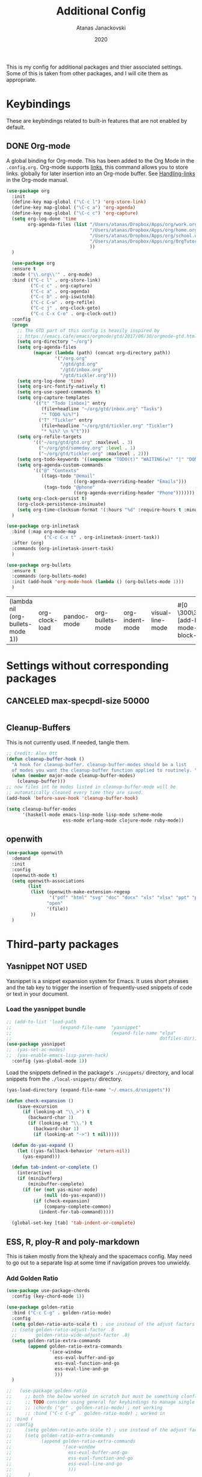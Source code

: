 #+Title: Additional Config
#+Author: Atanas Janackovski
#+Date: 2020
This is my config for additional packages and thier associated settings. Some of this is taken from other packages, and I will cite them as appropriate.

* Keybindings
These are keybindings related to built-in features that are not enabled by default.
** DONE Org-mode
CLOSED: [2020-01-18 Sat 23:48]
A global binding for Org-mode. This has been added to the Org Mode in the =.config.org.=
Org-mode supports [[http://orgmode.org/manual/Hyperlinks.html#Hyperlinks][links]], this command allows you to store links.
globally for later insertion into an Org-mode buffer.
See [[http://orgmode.org/manual/Handling-links.html#Handling-links][Handling-links]] in the Org-mode manual.
#+begin_src emacs-lisp :tangle no
  (use-package org
    :init
    (define-key map-global ("\C-c l") 'org-store-link)
    (define-key map-global ("\C-c a") 'org-agenda)
    (define-key map-global ("\C-c c") 'org-capture)
    (setq org-log-done 'time
          org-agenda-files (list "/Users/atanas/Dropbox/Apps/org/work.org"
                                 "/Users/atanas/Dropbox/Apps/org/home.org"
                                 "/Users/atanas/Dropbox/Apps/org/school.org"
                                 "/Users/atanas/Dropbox/Apps/org/OrgTutorial.org"
                                 ))
    )
#+end_src


#+source: org-setup
#+begin_src emacs-lisp :tangle no
    (use-package org
    :ensure t
    :mode ("\\.org\\'" . org-mode)
    :bind (("C-c l" . org-store-link)
           ("C-c c" . org-capture)
           ("C-c a" . org-agenda)
           ("C-c b" . org-iswitchb)
           ("C-c C-w" . org-refile)
           ("C-c j" . org-clock-goto)
           ("C-c C-x C-o" . org-clock-out))
    :config
    (progn
      ;; The GTD part of this config is heavily inspired by
      ;; https://emacs.cafe/emacs/orgmode/gtd/2017/06/30/orgmode-gtd.html
      (setq org-directory "~/org")
      (setq org-agenda-files
            (mapcar (lambda (path) (concat org-directory path))
                    '("/org.org"
                      "/gtd/gtd.org"
                      "/gtd/inbox.org"
                      "/gtd/tickler.org")))
      (setq org-log-done 'time)
      (setq org-src-fontify-natively t)
      (setq org-use-speed-commands t)
      (setq org-capture-templates
            '(("t" "Todo [inbox]" entry
               (file+headline "~/org/gtd/inbox.org" "Tasks")
               "* TODO %i%?")
              ("T" "Tickler" entry
               (file+headline "~/org/gtd/tickler.org" "Tickler")
               "* %i%? \n %^t")))
      (setq org-refile-targets
            '(("~/org/gtd/gtd.org" :maxlevel . 3)
              ("~/org/gtd/someday.org" :level . 1)
              ("~/org/gtd/tickler.org" :maxlevel . 2)))
      (setq org-todo-keywords '((sequence "TODO(t)" "WAITING(w)" "|" "DONE(d)" "CANCELLED(c)")))
      (setq org-agenda-custom-commands
            '(("@" "Contexts"
               ((tags-todo "@email"
                           ((org-agenda-overriding-header "Emails")))
                (tags-todo "@phone"
                           ((org-agenda-overriding-header "Phone")))))))
      (setq org-clock-persist t)
      (org-clock-persistence-insinuate)
      (setq org-time-clocksum-format '(:hours "%d" :require-hours t :minutes ":%02d" :require-minutes t)))
    )

  (use-package org-inlinetask
    :bind (:map org-mode-map
                ("C-c C-x t" . org-inlinetask-insert-task))
    :after (org)
    :commands (org-inlinetask-insert-task)
    )

  (use-package org-bullets
    :ensure t
    :commands (org-bullets-mode)
    :init (add-hook 'org-mode-hook (lambda () (org-bullets-mode 1)))
    )

#+end_src

#+RESULTS: org-setup
| (lambda nil (org-bullets-mode 1)) | org-clock-load | pandoc-mode | org-bullets-mode | org-indent-mode | visual-line-mode | #[0 \300\301\302\303\304$\207 [add-hook change-major-mode-hook org-show-block-all append local] 5] | #[0 \300\301\302\303\304$\207 [add-hook change-major-mode-hook org-babel-show-result-all append local] 5] | org-babel-result-hide-spec | org-babel-hide-all-hashes |

* Settings without corresponding packages
** CANCELED max-specpdl-size 50000
CLOSED: [2020-01-23 Thu 01:58]

#+source: max-spec
#+begin_src emacs-lisp

#+end_src


** Cleanup-Buffers
This is not currently used. If needed, tangle them.

#+source: cleanup-buffer-on-save
#+begin_src emacs-lisp :tangle no
  ;; Credit: Alex Ott
  (defun cleanup-buffer-hook ()
    "A hook for cleanup-buffer. cleanup-buffer-modes should be a list
    of modes you want the cleanup-buffer function applied to routinely. "
    (when (member major-mode cleanup-buffer-modes)
      (cleanup-buffer)))
  ;; now files int he modes listed in cleanup-buffer-mode will be
  ;; automatically cleaned every time they are saved.
  (add-hook 'before-save-hook 'cleanup-buffer-hook)

#+end_src

#+source: cleanup-buffer-when
#+begin_src emacs-lisp :tangle no
  (setq cleanup-buffer-modes
        '(haskell-mode emacs-lisp-mode lisp-mode scheme-mode
                       ess-mode erlang-mode clojure-mode ruby-mode))

#+end_src

** openwith

#+BEGIN_SRC emacs-lisp
  (use-package openwith
    :demand
    :init
    :config
    (openwith-mode t)
    (setq openwith-associations
          (list
           (list (openwith-make-extension-regexp
                  '("pdf" "html" "svg" "doc" "docx" "xls" "xlsx" "ppt" "pptx" "pptm" "pzfx"))
                 "open"
                 '(file))
           ))
    )

#+END_SRC

* Third-party packages
** Yasnippet NOT USED
Yasnippet is a snippet expansion system for Emacs. It uses short phrases and the tab key to trigger the insertion of frequently-used snippets of code or text in your document.

*** Load the yasnippet bundle
#+begin_src emacs-lisp :tangle no
  ;; (add-to-list 'load-path
  ;;                  (expand-file-name  "yasnippet"
  ;;                                     (expand-file-name "elpa"
  ;;                                                       dotfiles-dir)))
  (use-package yasnippet
  ;;  (yas-set-ac-modes)
  ;;  (yas-enable-emacs-lisp-paren-hack)
    :config (yas-global-mode 1))
#+end_src

Load the snippets defined in the package's =./snippets/= directory, and local snippets from the =./local-snippets/= directory.

#+begin_src emacs-lisp :tangle no
  (yas-load-directory (expand-file-name "~/.emacs.d/snippets"))
#+end_src

#+begin_src emacs-lisp :tangle no
(defun check-expansion ()
    (save-excursion
      (if (looking-at "\\_>") t
        (backward-char 1)
        (if (looking-at "\\.") t
          (backward-char 1)
          (if (looking-at "->") t nil)))))

  (defun do-yas-expand ()
    (let ((yas-fallback-behavior 'return-nil))
      (yas-expand)))

  (defun tab-indent-or-complete ()
    (interactive)
    (if (minibufferp)
        (minibuffer-complete)
      (if (or (not yas-minor-mode)
              (null (do-yas-expand)))
          (if (check-expansion)
              (company-complete-common)
            (indent-for-tab-command)))))

  (global-set-key [tab] 'tab-indent-or-complete)
#+end_src
** ESS, R, ploy-R and poly-markdown
This is taken mostly from the kjhealy and the spacemacs config. May need to go out to a separate lisp at some time if navigation proves too unwieldy.
*** Add Golden Ratio
#+source: golden-ratio
#+begin_src emacs-lisp :tangle yes
  (use-package use-package-chords
    :config (key-chord-mode 1))

  (use-package golden-ratio
    :bind ("C-c C-g" . golden-ratio-mode)
    :config
    (setq golden-ratio-auto-scale t) ; use instead of the adjust factors
    ;; (setq golden-ratio-adjust-factor .8
    ;;       golden-ratio-wide-adjust-factor .8)
    (setq golden-ratio-extra-commands
          (append golden-ratio-extra-commands
                  '(ace-window
                    ess-eval-buffer-and-go
                    ess-eval-function-and-go
                    ess-eval-line-and-go
                    )))
    )

  ;;   (use-package golden-ratio
  ;;     ;; both the below worked in scratch but must be something clonflicting
  ;;     ;; TODO consider using general for keybindings to manage single layer
  ;;     ;; :chords ("gr" . golden-ratio-mode) ; not working
  ;;     ;; :bind ("C-c C-g" . golden-ratio-mode) ; worked in
  ;; :bind (
  ;; :config
  ;;     (setq golden-ratio-auto-scale t) ; use instead of the adjust factors
  ;;     (setq golden-ratio-extra-commands
  ;;           (append golden-ratio-extra-commands
  ;;                   '(ace-window
  ;;                     ess-eval-buffer-and-go
  ;;                     ess-eval-function-and-go
  ;;                     ess-eval-line-and-go
  ;;                     )))
  ;;      )
#+end_src

*** Make shift-enter do a lot in ESS.
 Use shift-enter to split window & launch R (if not running), execute
 highlighted region (if R running & area highlighted), or execute
 current line (and move to next line, skipping comments). Nice. See
 http://www.emacswiki.org/emacs/EmacsSpeaksStatistics,
 FelipeCsaszar. Adapted to split vertically instead of horizontally.
#+src-name: ess-shift-enter
#+begin_src emacs-lisp
  (setq ess-ask-for-ess-directory t
        ess-local-process-name "R"
        ansi-color-for-comint-mode 'filter
        comint-scroll-to-bottom-on-input t
        comint-scroll-to-bottom-on-output t
        comint-move-point-for-output t)

  (defun my-ess-start-R ()
    (interactive)
    (unless (mapcar (lambda (s) (string-match "*R" (buffer-name s))) (buffer-list))
      ;; (unless (string-match "*R" (mapcar (function buffer-name) (buffer-list)))
      (progn
        (delete-other-windows)
        (setq w1 (selected-window))
        (setq w1name (buffer-name))
        (setq w2 (split-window w1 nil t))
        (R)
        (set-window-buffer w2 "*R*")
        (set-window-buffer w1 w1name))))

  (defun my-ess-eval ()
    (interactive)
    (my-ess-start-R)
    (if (and transient-mark-mode mark-active)
        (call-interactively 'ess-eval-region)
      (call-interactively 'ess-eval-line-and-step)))
#+end_src
*** Load ESS
This is hacked together form the ess-r-mode for spacemacs.
From kjhealy:
"[[https://github.com/jimhester/lintr][lintr]] checks your R code for style and syntax errors. It's an R library that integrates with [[http://www.flycheck.org][flycheck]]. You must install lintr from R. Flycheck can also check code in many other languages. You will need to install linters for them separately as well. See the flycheck documentation for details."

#+src-name: ess-mode
#+begin_src emacs-lisp
  ;; =========================================================
  ;; This solution is working
  ;; ========================================================

  ;; enable flycheck
  ;; (add-hook 'after-init-hook #'global-flycheck-mode) ; already enabled in config.org

  ;; setup ess for r-modes
  ;; not convinced need all this, as had simpler config  and same behaviour
  (use-package ess
    :mode (
           ("/R/.*\\.q\\'"       . R-mode)
           ("\\.[rR]\\'"         . R-mode)
           ("\\.[rR]profile\\'"  . R-mode)
           ("NAMESPACE\\'"       . R-mode)
           ("CITATION\\'"        . R-mode)
           ("\\.[Rr]out"         . R-transcript-mode)
           ("\\.Rd\\'"           . Rd-mode)
           )
    :interpreter (
                  ("R" . R-mode)
                  ("R" . R-transcript-mode)
                  ("R" . Rd-mode)
                  )
    :config
    ;; (require 'ess-r-mode)
    (use-package ess-r-mode
      :load-path "elpa/ess/")
    (setq ess-first-continued-statement-offset 2
          ess-continued-statement-offset 0
          ess-expression-offset 2
          ess-nuke-trailing-whitespace-p t
          ess-default-style 'DEFAULT)
    ;; Toggle underscore off no replacement of _ for <-
    (setq ess-smart-S-assign-key nil)
    ;; Stop R repl eval from blocking emacs.
    (setq ess-eval-visibly 'nowait)
    (defun tide-insert-assign ()
      "Insert an assignment <-"
      (interactive)
      (insert " <- "))
    (defun tide-insert-pipe ()
      "Insert a %>% and newline"
      (interactive)
      (insert " %>%"))
    (defun tide-insert-assign ()
      "Insert an assignment <-"
      (interactive)
      (insert "<- "))
    ;; set keybindings
    ;; insert pipe
    (define-key ess-r-mode-map (kbd "C-\"") 'tide-insert-pipe)
    (define-key inferior-ess-r-mode-map (kbd "C-\"") 'tide-insert-pipe)
    ;; insert assign
    (define-key ess-r-mode-map (kbd "C-'") 'tide-insert-assign)
    (define-key inferior-ess-r-mode-map (kbd "C-'") 'tide-insert-assign)
    :hook
    ;; enable lintr
    (ess-mode . (lambda ()
                  (flycheck-mode t)))
    ;; ess-shift-enter to execute code
    (ess-mode . (lambda()
                  (local-set-key [(shift return)] 'my-ess-eval)))
    (inferior-ess-mode . (lambda()
                           (local-set-key [C-up] 'comint-previous-input)
                           (local-set-key [C-down] 'comint-next-input)))
    (Rnw-mode . (lambda()
                  (local-set-key [(shift return)] 'my-ess-eval)))
    (ess-mode . company-mode)
    (inferior-ess-mode . company-mode)
    )


    ;; below disabled but left here, golden-ratio seems to interfere with company
    ;; have set kbd for to enable company mode as "<f12>""
    ;; (ess-mode . company-mode)
    ;; (ess-r-mode . company-mode)

#+end_src
**** ess-R-data-view
#+source: ess-R-data-view
#+begin_src emacs-lisp :tangle no
  ;; will use ess-data-view, as easier to use external
  (use-package ess-R-data-view)
#+end_src
*** Use Knitr to process Sweave documents
#+source: knitr-swv
#+begin_src emacs-lisp :tangle yes
    (setq ess-swv-processor "'knitr"
          ess-swv-pdflatex-commands '("pdflatex" "make" "texi2pdf")) ; added from spacemacs config
#+end_src

*** ess-view
#+BEGIN_SRC emacs-lisp :tangle no
  ;; NOTE not saving back in, see issue on git re: MacOS
  ;; see <https://github.com/GioBo/ess-view/issues/5>
  (use-package ess-view
    :ensure t
    :after ess
    :diminish
    :config
    ;; open in excel
    (setq ess-view--spreadsheet-program "/Applications/Microsoft Excel.app/Contents/MacOS/Microsoft Excel"
    ;; (setq ess-view-inspect-and-save-df t)
    ;; enable ess-view package to be triggered from the source doc
    ;; see: <https://github.com/GioBo/ess-view/issues/9>
    (defun ess-view-extract-R-process ()
      "Return the name of R running in current buffer."
      (let*
          ((proc (ess-get-process))         ; Modified from (proc (get-buffer-process (current-buffer)))
           (string-proc (prin1-to-string proc))
           (selected-proc (s-match "^#<process \\(R:?[0-9]*\\)>$" string-proc)))
        (nth 1 (-flatten selected-proc))
        )
      )
    )

#+END_SRC

#+BEGIN_SRC emacs-lisp :tangle yes
  (use-package ess-view
    :ensure t
    :after ess
    :diminish
    :config
    (setq ess-view--spreadsheet-program "open")
    (setq ess-view-inspect-and-save-df t)
    ;; enable ess-view package to be triggered from the source doc
    ;; see: <https://github.com/GioBo/ess-view/issues/9>
    (defun ess-view-extract-R-process ()
      "Return the name of R running in current buffer."
      (let*
          ((proc (ess-get-process))         ; Modified from (proc (get-buffer-process (current-buffer)))
           (string-proc (prin1-to-string proc))
           (selected-proc (s-match "^#<process \\(R:?[0-9]*\\)>$" string-proc)))
        (nth 1 (-flatten selected-proc))
        )
      )
    )
#+END_SRC

*** Use Polymode
Polymode is a package that supports multiple modes inside a single buffer. It is aimed particularly at literate programming approaches and supports, e.g., R and markdown in a single =.Rmd= file. So it is very useful with knitr in R.
#+source: polymode
#+begin_src emacs-lisp :tangle yes
  ;; from spacemacs config
   (use-package polymode
    :mode (("\\.Rmd"   . Rmd-mode))
    :config
    (progn
      (defun Rmd-mode ()
        "ESS Markdown mode for Rmd files"
        (interactive)
        (use-package poly-R) ; was (require 'poly-R)
        (use-package poly-markdown)
        (R-mode)
        (poly-markdown+r-mode))
      ))
#+end_src
*** Add a Keyboard Shortcut for Rmd chunks

#+src-name: rmd-chunk-insert
#+BEGIN_SRC emacs-lisp
  ;; Insert new chunk for Rmarkdown
  (defun aj/r-insert-chunk (header)
    "Insert an r-chunk in markdown mode."
    (interactive "sLabel: ")
    (insert (concat "```{r " header "}\n\n```"))
    (forward-line -1))

  (global-set-key (kbd "\C-c i") 'aj/r-insert-chunk)
#+END_SRC

** Markdown, Pandoc and all things writing
These are where settings for pandoc and markdown related features.
**** Markdown and Marked2.app
Markdown mode support, including preview in =.Marked2.app.=.

#+srcname: markdown-mode
#+begin_src emacs-lisp
  (use-package markdown-mode
    :config
    (autoload 'markdown-mode "markdown-mode"
    "Major mode for editing Markdown files" t)
    (setq auto-mode-alist (cons '("\\.Markdown" . markdown-mode) auto-mode-alist))
    (setq auto-mode-alist (cons '("\\.MarkDown" . markdown-mode) auto-mode-alist))
    (setq auto-mode-alist (cons '("\\.markdown" . markdown-mode) auto-mode-alist))
    (setq auto-mode-alist (cons '("\\.md" . markdown-mode) auto-mode-alist))
    (setq auto-mode-alist (cons '("README\\.md" . gfm-mode) auto-mode-alist))
    :hook ((markdown-mode . visual-line-mode)
           (markdown-mode . display-line-numbers-mode)
           (markdown-mode . rainbow-delimiters-mode)
           (markdown-mode . hs-minor-mode)
           )
    ;; (add-hook 'markdown-mode-hook 'visual-line-mode)
    ;; (add-hook 'markdown-mode-hook 'latex-unicode-simplified)
    )

  ;; (global-visual-line-mode t)
  ;; This function will open Marked.app and monitor the current markdown document
  ;; for anything changes.  In other words, it will live reload and convert the
  ;; markdown documment
  (defun aj/markdown-preview-file ()
    "run Marked on the current file and revert the buffer"
   (interactive)
   (shell-command
   (format "open -a /Applications/Marked\\ 2.app %s" (shell-quote-argument (buffer-file-name)))))

  (global-set-key "\C-cm" 'aj/markdown-preview-file)

  (use-package yaml-mode
    :config
    (add-to-list 'auto-mode-alist '("\\.ya?ml$" . yaml-mode))
    (add-to-list 'auto-mode-alist '("\\.rb$" . ruby-mode))
    (add-to-list 'auto-mode-alist '("Rakefile$" . ruby-mode)))
#+end_src

**** TODO Pandoc
Basic configuration as plan to use makefiles.
Will leave in case change mind.
#+source: pandoc
#+begin_src emacs-lisp :tangle yes
  (use-package pandoc-mode
    :demand
    :hook ((markdown-mode . pandoc-mode)
           (TeX-mode . pandoc-mode)
           (org-mode . pandoc-mode)
           (pandoc-mode . pandoc-load-default-settings))
    :bind
    ("C-c j" . pandoc-jump-to-reference)
    :config
    (setq pandoc-citation-jump-function 'pandoc-open-in-ebib))
#+end_src

***** Ebib
This needs to come before the "openwith" function below
#+source: manage-bib-files
#+begin_src emacs-lisp :tangle yes
  (use-package ebib
    :config
    (setq ebib-preload-bib-files '("/Users/atanas/.pandoc/MyLib.bib")
          ebib-lay-out 'full
          ebib-file-associations '(
                                   ;; open via openwith
                                   ("pdf" . "open")
                                   ("ps" . "gv")))
    )
#+end_src

***** PDF Tools

#+source: pdf-tools
#+begin_src emacs-lisp :tangle no
  ;; configured `openwith` instead, so do  not need this package.
  (use-package pdf-tools
    :config
    (add-hook 'doc-view-mode-hook 'pdf-tools-install))
#+end_src

***** Pandoc Word Count
The below works, however there is some bash error message.
#+source: pan_wc
#+begin_src emacs-lisp :tangle yes
  (defun aj/pwc ()
    (interactive) (shell-command (concat "pandoc --lua-filter wordcount.lua " buffer-file-name)))
  ;; this might be problematic, as really I only want this for markdown docs
  (global-set-key "\C-cw" 'aj/pwc)
#+end_src

***** DONE Writeroom-mode
CLOSED: [2020-01-20 Mon 09:26]
Need to configi
#+source: writeroom
#+begin_src emacs-lisp :tangle yes
  (use-package writeroom-mode
    :config
    (setq writeroom-fullscreen-effect 'maximized
          writeroom-extra-line-spacing 0.8)
    :bind (("C-c C-w C-r" . writeroom-mode)
           :map writeroom-mode-map
           ("C-M-<" . writeroom-decrease-width)
           ("C-M->" . writeroom-increase-width)
           ("C-M-=" . writeroom-adjust-width)
           )
    )
  ;; this is just put here for now, maybe a better place to put it
  (global-hl-line-mode 1)
#+end_src

**** TODO LATEX
***** AucTex
Ths is a series of packages, including the latexmk
https://www.gnu.org/software/auctex/
***** latexmk
latex specific makefile
See https://github.com/Sparsa/.emacs.d and https://www.reddit.com/r/emacs/comments/akmwko/the_best_latex_editor/
**** Spelling
#+source: spelling
#+begin_src emacs-lisp :tangle yes
  ;; can't remember where I found this one
  (defun my-flyspell-mode-hook ()
    ;; Do things when flyspell enters or leaves flyspell mode
    ;; Added manually
    ;;
    ;; Magic Mouse Fixes
    (if flyspell-mode (progn
                        (define-key flyspell-mouse-map [down-mouse-3] #'flyspell-correct-word)
                        (define-key flyspell-mouse-map [mouse-3] #'undefined))
      nil)
    ;; End my-flyspell-mode-hook
    )
  ;; solution from:
  ;; https://emacs.stackexchange.com/questions/9640/could-not-load-package-flyspell-with-use-package
  (use-package flyspell
    :init
    (progn
      (flyspell-mode 1))
    :config
    (progn
      (setq ispell-program-name "aspell")
      (setq ispell-list-command "--list") ;; run flyspell with aspell, not ispell
      )
    :hook ((flyspell-mode . my-flyspell-mode-hook)
           (text-mode . flyspell-mode)
           (prog-mode . flyspell-prog-mode))
           )
      ;;      (flyspell-mode . flyspell-popup-auto-correct-mode))

  (use-package flyspell-popup
    :bind
    (:map flyspell-mode-map ("s-." . flyspell-popup-correct)))
#+end_src

***** grammar
#+BEGIN_SRC emacs-lisp
  ;; https://laclefyoshi.hatenablog.com/entry/20150912/langtool_popup
  ;; (defun aj/langtool-autoshow-detail-popup (overlays)
  ;;   (when (require 'pos-tip nil t)
  ;;     ;; Do not interrupt current popup
  ;;     (unless (or popup-instances
  ;;                 ;; suppress popup after type `C-g` .
  ;;                 (memq last-command '(keyboard-quit)))
  ;;       (let ((msg (langtool-details-error-message overlays)))
  ;;         (popup-tip msg)))))

  (use-package langtool
    :config
    (setq langtool-language-tool-jar "/usr/local/Cellar/languagetool/4.8/libexec/languagetool.jar"
          langtool-default-language "en-GB")
    )
    ;; (setq langtool-autoshow-message-function
    ;;       'aj/langtool-autoshow-detail-popup)

#+END_SRC

***** Writegood
Description from [[http://matt.might.net/articles/shell-scripts-for-passive-voice-weasel-words-duplicates/][here]]: FSF
Weasel words--phrases or words that sound good without conveying information--obscure precision...

*Beholder words:*
-  Bad:    We used various methods to isolate four samples.
-  Better: We isolated four samples.

*Lazy Words:*
- Bad:    False positives were surprisingly low.
- Better: To our surprise, false positives were low.
- Good:   To our surprise, false positives were low (3%).

#+source: writegood-mode
#+begin_src emacs-lisp :tangle yes
  (use-package writegood-mode)
#+end_src

** Multiple Cursors and Drag-Stuff
Use multiple cursors for search, replace, and text-cleaning tasks. For a demonstration, see http://emacsrocks.com/e13.html. Tangle if need to use this.

#+source: multiple-cursors
#+begin_src emacs-lisp :tangle yes
  (use-package multiple-cursors
    :init
    ;; set to on at start up
    (multiple-cursors-mode)
    ;; When you have an active region that spans multiple lines, the following will add a cursor to each line:
    (global-set-key (kbd "C-S-c C-S-c") 'mc/edit-lines)
    (global-set-key (kbd "C-S-c C-e") 'mc/edit-ends-of-lines)
    (global-set-key (kbd "C-S-c C-a") 'mc/edit-beginnings-of-lines)
    ;; When you want to add multiple cursors not based on continuous lines, but based on keywords in the buffer, use:
    (global-set-key (kbd "C->") 'mc/mark-next-like-this)
    (global-set-key (kbd "C-<") 'mc/mark-previous-like-this)
    (global-set-key (kbd "C-c C-<") 'mc/mark-all-like-this) ; doesn't seem to work
    ;; Rectangular region mode
    (global-set-key (kbd "H-SPC") 'set-rectangular-region-anchor)
    ;; Mark more like this
    (global-set-key (kbd "H-a") 'mc/mark-all-like-this)
    (global-set-key (kbd "H-p") 'mc/mark-previous-like-this)
    (global-set-key (kbd "H-n") 'mc/mark-next-like-this)
    (global-set-key (kbd "H-S-n") 'mc/mark-more-like-this-extended)
    (global-set-key (kbd "H-S-a") 'mc/mark-all-in-region)
    :config
    (setq mc/always-run-for-all t)
    )

#+end_src

#+source: drag-stuff
#+begin_src emacs-lisp :tangle yes
  (use-package drag-stuff
    :init (drag-stuff-global-mode)
    :bind (:map drag-stuff-mode-map
              ("<M-up>" . drag-stuff-up)
              ("<M-down>" . drag-stuff-down)
              ("<M-S-s-left>" . drag-stuff-left)
              ("<M-S-s-right>" . drag-stuff-right)))

#+end_src

#+source: search-replace-regexp-entire-buffer
#+begin_src emacs-lisp :tangle no
    (defun aj/replace-regexp-entire-buffer (pattern replacement)
    "Perform regular-expression replacement throughout buffer."
    (interactive
     (let ((args (query-replace-read-args "Replace" t)))
       (setcdr (cdr args) nil)    ; remove third value returned from query---args
       args))
    (save-excursion
      (goto-char (point-min))
      (while (re-search-forward pattern nil t)
        (replace-match replacement)))
    )
  ;; Replace the default key mapping
  ;; (define-key esc-map "%" 'aj/query-replace)

#+end_src

*** aj/query-replace-regex
#+BEGIN_SRC emacs-lisp :tangle yes

  (defun aj/query-replace-regexp (regexp to-string &optional delimited start end)
    "Replace some things after point matching REGEXP with TO-STRING.  As each
  match is found, the user must type a character saying what to do with
  it. This is a modified version of the standard `query-replace-regexp'
  function in `replace.el', This modified version defaults to operating on the
  entire buffer instead of working only from POINT to the end of the
  buffer. For more information, see the documentation of `query-replace-regexp'"
    (interactive
     (let ((common
        (query-replace-read-args
         (concat "Query replace"
             (if current-prefix-arg " word" "")
             " regexp"
             (if (and transient-mark-mode mark-active) " in region" ""))
         t)))
       (list (nth 0 common) (nth 1 common) (nth 2 common)
         (if (and transient-mark-mode mark-active)
             (region-beginning)
           (buffer-end -1))
         (if (and transient-mark-mode mark-active)
             (region-end)
           (buffer-end 1)))))
    (perform-replace regexp to-string t t delimited nil nil start end))
  ;; Replace the default key mapping
  (define-key esc-map [?\C-%] 'aj/query-replace-regexp)

#+END_SRC

*** aj/query-replace
#+source: search-replace-buffer2
#+begin_src emacs-lisp :tangle yes
    ;; from https://emacs.stackexchange.com/questions/249/how-to-search-and-replace-in-the-entire-buffer
    (defun aj/query-replace (from-string to-string &optional delimited start end)
      "Replace some occurrences of FROM-STRING with TO-STRING.  As each match is
    found, the user must type a character saying what to do with it. This is a
    modified version of the standard `query-replace' function in `replace.el',
    This modified version defaults to operating on the entire buffer instead of
    working only from POINT to the end of the buffer. For more information, see
    the documentation of `query-replace'"
      (interactive
       (let ((common
              (query-replace-read-args
               (concat "Query replace"
                       (if current-prefix-arg " word" "")
                       (if (and transient-mark-mode mark-active) " in region" ""))
               nil)))
         (list (nth 0 common) (nth 1 common) (nth 2 common)
               (if (and transient-mark-mode mark-active)
                   (region-beginning)
                 (buffer-end -1))
               (if (and transient-mark-mode mark-active)
                   (region-end)
                 (buffer-end 1)))))
      (perform-replace from-string to-string t nil delimited nil nil start end)
      )
    ;; Replace the default key mapping
  (define-key esc-map "%" 'aj/query-replace)
    ;; (define-key glob-map "%" 'aj/query-replace)

#+end_src

#+RESULTS: search-replace-buffer2
: aj/query-replace

First mark the word, then add more cursors. To get out of multiple-cursors-mode, press <return> or C-g. The latter will first disable multiple regions before disabling multiple cursors. If you want to insert a newline in multiple-cursors-mode, use C-j

*** Delimiters and other stuff
#+source: rainbow-delmitiers
#+begin_src emacs-lisp :tangle yes
  (use-package rainbow-delimiters
    :init
    (progn
      (add-hook 'prog-mode-hook 'rainbow-delimiters-mode)))

#+end_src

#+source: aggressive-indent
#+begin_src emacs-lisp :tangle yes
  ;; disable defualt indents
  (electric-indent-mode -1)
  ;; use aggressive indent instead
  (use-package aggressive-indent
    :ensure t
    :init
    (progn
    (global-aggressive-indent-mode 1)))

#+end_src

#+source: paren-face
#+begin_src emacs-lisp :tangle yes
  ;; this package reduces how paren-faces look
  (use-package paren-face
    :init
    (global-paren-face-mode)
    :config
    (add-hook 'prog-mode-hook (lambda () (setq paren-face-regexp "#?[](){}[]"))))

#+end_src

** Highlight TO-DOs
Highlight various =.ANCHORS.= in comments.

#+source: hl-todo
#+begin_src emacs-lisp :tangle yes
  ;; NOTE that the highlighting works even outside comments where TODO would usually be kept
  ;; The below words were configured to make migration my work from vscode to emacs easier
  ;; as they were already words used for project management
  ;; https://htmlcolorcodes.com/
  (use-package hl-todo
    :config
    ;; Adding a new keyword: ANCHOR and REVIEW.
    (add-to-list 'hl-todo-keyword-faces '("ANCHOR" . "#DAF7A6"))
    (add-to-list 'hl-todo-keyword-faces '("REVIEW" . "#5eff33"))
    (add-to-list 'hl-todo-keyword-faces '("NOTE" . "#ff8e33"))
    (add-to-list 'hl-todo-keyword-faces '("TODO" . "#ff3349"))
    (add-to-list 'hl-todo-keyword-faces '("SYNOPSIS" . "#4fd4ff"))
    :init
    (add-hook 'text-mode-hook (lambda () (hl-todo-mode t))))

#+end_src

** highlight-indent-guides
for better code navigation
#+BEGIN_SRC emacs-lisp :tangle yes
  (use-package highlight-indent-guides
    :hook (prog-mode . highlight-indent-guides-mode))

#+END_SRC


** TODO Project Management and Navigation
*** projectile
#+source: projectile
#+begin_src emacs-lisp :tangle yes
  (use-package ag)
  (use-package projectile
    :requires ag
    :init (projectile-global-mode)
    :config
    (define-key projectile-mode-map (kbd "C-c p") 'projectile-command-map))
#+end_src
*** ace-jump
#+source: ace-jump-mode
#+begin_src emacs-lisp :tangle yes
  (use-package ace-jump-mode
    ;; this kbd originally in the bottom window thing
    :bind ("<f7>" . ace-jump-mode))
#+end_src
*** window-numbering
#+source: window-numbering
#+begin_src emacs-lisp :tangle no
  (setq-default mode-line-format (list
                                " "
                                '(:eval (window-parameter (selected-window) 'ace-window-path))
                                '(:eval (if (vc-backend buffer-file-name)
                                            (list
                                             (propertize octicon-octoface 'face 'octicons-modeline)
                                             (propertize " "              'face 'mode-line))))
                                mode-line-mule-info
                                'mode-line-modified
                                "-  "
                                'mode-line-buffer-identification
                                "  (%l, %c)  "
                                'mode-line-modes
                                " -- "
                                `(vc-mode vc-mode)
                                ))
#+end_src
*** ace-window
#+source: ace-window
#+begin_src emacs-lisp :tangle yes
  (use-package ace-window
    :defer t
    :init
    (progn
      (global-set-key (kbd "<f8>") 'ace-window)
      (global-set-key (kbd "M-]") 'ace-window)
      (setq aw-keys '(?a ?s ?d ?f ?g ?h ?j ?k ?l))
      ;;more info at https://github.com/abo-abo/ace-window
      )
    )
#+end_src
*** frog-jump-buffer
#+source: frog-jump-buffer
#+begin_src emacs-lisp :tangle yes
  (use-package frog-jump-buffer
    :load-path "src/frog-jump-buffer/"
    :bind ("<f9>" . frog-jump-buffer))
#+end_src
*** restart-emacs
#+source: restart-emacs
#+begin_src emacs-lisp :tangle yes
  ;; get restart-emacs for easy restarting when updating config
  (use-package restart-emacs
    :config
    (setq restart-emacs-restore-frames nil))
#+end_src
*** crux
#+source: crux-open-with-system-def-app
#+begin_src emacs-lisp :tangle yes
  (use-package crux
    :bind (("C-c o" . crux-open-with)
           ("C-a" . crux-move-beginning-of-line)))
#+end_src

*** imenu-list
#+BEGIN_SRC emacs-lisp :tangle yes
  (use-package imenu-list
    :bind ("s-\\" . imenu-list-smart-toggle)
    :config
    (setq imenu-list-focus-after-activation t)
    (setq imenu-list-auto-resize t)
    (imenu-list-minor-mode 1)
    )

#+END_SRC
*** elisp-slime-nav
#+BEGIN_SRC emacs-lisp
  ;; only works in .lisp files
  ;; Slime-style navigation of Emacs Lisp source with M-. & M-,
  (use-package elisp-slime-nav
    :config
    (dolist (hook '(emacs-lisp-mode-hook ielm-mode-hook))
      (add-hook hook 'turn-on-elisp-slime-nav-mode))
    :hook
    (org-mode . elisp-slime-nav-mode)
    )
#+END_SRC

*** DONE ediff-setup
CLOSED: [2020-01-29 Wed 21:39]
#+BEGIN_SRC emacs-lisp :tangle yes
  ;; from <https://oremacs.com/2015/01/17/setting-up-ediff/>
  (use-package ediff
    :config
    (setq ediff-window-setup-function 'ediff-setup-windows-plain
          ediff-split-window-function 'split-window-horizontally
          ediff-diff-options "-w")
    )

  ;; (winner-mode)
  ;; (add-hook 'ediff-after-quit-hook-internal 'winner-undo)
#+END_SRC

** TODO MAKEFILE
See make-mode config here: https://www.emacswiki.org/emacs/MakefileMode
and the makefile section here: https://github.com/emacs-tw/awesome-emacs#makefile
** Keep packages up to date
#+source: updater
#+begin_src emacs-lisp :tangle yes
  (use-package auto-package-update
  :config
  (setq auto-package-update-prompt-before-update t)
  (setq auto-package-update-delete-old-versions t)
  (setq auto-package-update-hide-results t)
  (auto-package-update-maybe))
#+end_src

** IN-PROGRESS Testing packages
*** DONE counsel, swiper, ivy
CLOSED: [2020-01-23 Thu 22:24]
https://github.com/abo-abo/swiper
swiper replaces isearch: this looks really cool, and more flexible.
ivy replaces ido, may have to update for use with ivy below.
avy-jump: will replace ace-jump, by the same maintainer as the above packages.
Note, that this may interfere with the ido-config in the config.org.

**** DONE ALL
CLOSED: [2020-01-23 Thu 08:04]

I want to change to the above packages, however this is been problematic.
#+BEGIN_SRC emacs-lisp :tangle yes
  ;; from https://www.reddit.com/r/emacs/comments/910pga/tip_how_to_use_ivy_and_its_utilities_in_your/
  (use-package ido
    :defer t) ; this seems to be necessary so teh below config doesn't fail

  (global-unset-key (kbd "C-s"))
  (global-unset-key (kbd "C-r"))


  (use-package counsel
    :after ivy
    :config
    (setq counsel-describe-function-function #'helpful-callable)
    (setq counsel-describe-variable-function #'helpful-variable)
    (counsel-mode))

  (use-package ivy
    :defer 0.1
    :diminish
    :bind (("C-c C-r" . ivy-resume)
           ("C-x B" . ivy-switch-buffer-other-window))
    :custom
    (ivy-count-format "(%d/%d) ")
    (ivy-use-virtual-buffers t)
    :config
    (ivy-mode)
    )

  (use-package ivy-rich
    :after ivy
    :custom
    (ivy-virtual-abbreviate 'full
                            ivy-rich-switch-buffer-align-virtual-buffer t
                            ivy-rich-path-style 'abbrev)
    :config
    (ivy-set-display-transformer 'ivy-switch-buffer
                                 'ivy-rich-switch-buffer-transformer))

  (use-package swiper
    :after ivy
    :bind (("C-s" . swiper)
           ("C-r" . swiper)))

  (use-package all-the-icons-ivy
    :ensure t
    :config
    (all-the-icons-ivy-setup))

  (use-package ivy-prescient
    :after counsel
    :config
    (ivy-prescient-mode)
    )

#+END_SRC

*** DONE [#A] fix-word
CLOSED: [2020-01-22 Wed 11:00]
https://github.com/mrkkrp/fix-word
#+BEGIN_SRC emacs-lisp
  ;; replaces built-in upcase, etc.
  (use-package fix-word
      :ensure t
      :bind (
             ("M-u" . fix-word-upcase)
             ("M-l" . fix-word-downcase)
             ("M-c" . fix-word-capitalize)
             ))

#+END_SRC

*** linum relative
https://github.com/coldnew/linum-relative
*** ace-link
https://github.com/abo-abo/ace-link
*** DONE [#B] Helpful
CLOSED: [2020-01-22 Wed 11:00]
https://github.com/Wilfred/helpful
#+BEGIN_SRC emacs-lisp
  ;; replaces built-in help
  (use-package helpful
    :bind (
           ;; Note that the built-in `describe-function' includes both functions
           ;; and macros. `helpful-function' is functions only, so we provide
           ;; `helpful-callable' as a drop-in replacement.
           ("C-h f" . helpful-callable)

           ("C-h v" . helpful-variable)
           ("C-h k" . helpful-key)
           ;; Lookup the current symbol at point. C-c C-d is a common keybinding
           ;; for this in lisp modes.
           ("C-c C-d" . helpful-at-point)

           ;; Look up *F*unctions (excludes macros).
           ;;
           ;; By default, C-h F is bound to `Info-goto-emacs-command-node'. Helpful
           ;; already links to the manual, if a function is referenced there.
           ("C-h F" . helpful-function)

           ;; Look up *C*ommands.
           ;;
           ;; By default, C-h C is bound to describe `describe-coding-system'. I
           ;; don't find this very useful, but it's frequently useful to only
           ;; look at interactive functions.
           ("C-h C" . helpful-command)
           )
    :ensure t)
#+END_SRC

*** DONE centaur-tab
CLOSED: [2020-01-22 Wed 13:56]
https://github.com/ema2159/centaur-tabs
#+BEGIN_SRC emacs-lisp
  (use-package centaur-tabs
    :demand
    :config
    (centaur-tabs-mode t)
    (setq centaur-tabs-set-icons t
          centaur-tabs-set-bar 'left
          uniquify-separator "/"
          centaur-tabs-gray-out-icons 'buffer
          centaur-tabs-set-modified-marker t
          centaur-tabs-modified-marker "*"
          centaur-tabs-cycle-scope 'tabs)
    (defun centaur-tabs-buffer-groups ()
      "`centaur-tabs-buffer-groups' control buffers' group rules.

   Group centaur-tabs with mode if buffer is derived from `eshell-mode' `emacs-lisp-mode' `dired-mode' `org-mode' `magit-mode'.
   All buffer name start with * will group to \"Emacs\".
   Other buffer group by `centaur-tabs-get-group-name' with project name."
      (list
       (cond
        ;; ((not (eq (file-remote-p (buffer-file-name)) nil))
        ;; "Remote")
        ((or (string-equal "*" (substring (buffer-name) 0 1))
             (memq major-mode '(magit-process-mode
                                magit-status-mode
                                magit-diff-mode
                                magit-log-mode
                                magit-file-mode
                                magit-blob-mode
                                magit-blame-mode
                                )))
         "Emacs")
        ((derived-mode-p 'prog-mode)
         "Editing")
        ((derived-mode-p 'dired-mode)
         "Dired")
        ((memq major-mode '(helpful-mode
                            help-mode))
         "Help")
        ((memq major-mode '(org-mode
                            org-agenda-clockreport-mode
                            org-src-mode
                            org-agenda-mode
                            org-beamer-mode
                            org-indent-mode
                            org-bullets-mode
                            org-cdlatex-mode
                            org-agenda-log-mode
                            diary-mode))
         "OrgMode")
        (t
         (centaur-tabs-get-group-name (current-buffer))))))
    :hook
    (dashboard-mode . centaur-tabs-local-mode)
    (term-mode . centaur-tabs-local-mode)
    (calendar-mode . centaur-tabs-local-mode)
    (org-agenda-mode . centaur-tabs-local-mode)
    (helpful-mode . centaur-tabs-local-mode)
    :bind
    ("C-<prior>" . centaur-tabs-backward)
    ("C-<next>" . centaur-tabs-forward)
    ("C-c t s" . centaur-tabs-counsel-switch-group)
    ("C-c t p" . centaur-tabs-group-by-projectile-project)
    ("C-c t g" . centaur-tabs-group-buffer-groups))

#+END_SRC

*** DONE rainbow mode
CLOSED: [2020-01-22 Wed 11:25]
https://github.com/emacsmirror/rainbow-mode

#+BEGIN_SRC emacs-lisp
  ;; colorise colour references
  (use-package rainbow-mode
    :config (rainbow-mode t))

#+END_SRC

*** DONE [#A] company-quick help (and pos-tip)
CLOSED: [2020-01-22 Wed 11:00]
https://github.com/company-mode/company-quickhelp
#+BEGIN_SRC emacs-lisp :tangle no
  (use-package pos-tip)
  ;; pop-up helpmenu when company used
  ;; this may become annoying, so be aware
  (use-package company-quickhelp
    :requires pos-tip
    :config
    (company-quickhelp-mode))
#+END_SRC
*** company box
alternative to above
#+BEGIN_SRC emacs-lisp :tangle yes
  ;; Better sorting and filtering
  (use-package company-prescient
    :init (company-prescient-mode 1))

  ;; Icons and quickhelp
  (use-package company-box
    :diminish
    :hook (company-mode . company-box-mode)
    :init (setq company-box-backends-colors nil
                company-box-show-single-candidate t
                company-box-max-candidates 50
                company-box-doc-delay 0.5)
    :config
    (with-no-warnings
      ;; Highlight `company-common'
      (defun my-company-box--make-line (candidate)
        (-let* (((candidate annotation len-c len-a backend) candidate)
                (color (company-box--get-color backend))
                ((c-color a-color i-color s-color) (company-box--resolve-colors color))
                (icon-string (and company-box--with-icons-p (company-box--add-icon candidate)))
                (candidate-string (concat (propertize (or company-common "") 'face 'company-tooltip-common)
                                          (substring (propertize candidate 'face 'company-box-candidate)
                                                     (length company-common) nil)))
                (align-string (when annotation
                                (concat " " (and company-tooltip-align-annotations
                                                 (propertize " " 'display `(space :align-to (- right-fringe ,(or len-a 0) 1)))))))
                (space company-box--space)
                (icon-p company-box-enable-icon)
                (annotation-string (and annotation (propertize annotation 'face 'company-box-annotation)))
                (line (concat (unless (or (and (= space 2) icon-p) (= space 0))
                                (propertize " " 'display `(space :width ,(if (or (= space 1) (not icon-p)) 1 0.75))))
                              (company-box--apply-color icon-string i-color)
                              (company-box--apply-color candidate-string c-color)
                              align-string
                              (company-box--apply-color annotation-string a-color)))
                (len (length line)))
          (add-text-properties 0 len (list 'company-box--len (+ len-c len-a)
                                           'company-box--color s-color)
                               line)
          line))
      (advice-add #'company-box--make-line :override #'my-company-box--make-line)

      ;; Prettify icons
      (defun my-company-box-icons--elisp (candidate)
        (when (derived-mode-p 'emacs-lisp-mode)
          (let ((sym (intern candidate)))
            (cond ((fboundp sym) 'Function)
                  ((featurep sym) 'Module)
                  ((facep sym) 'Color)
                  ((boundp sym) 'Variable)
                  ((symbolp sym) 'Text)
                  (t . nil)))))
      (advice-add #'company-box-icons--elisp :override #'my-company-box-icons--elisp))

    (when (and (display-graphic-p)
               (require 'all-the-icons nil t))
      (declare-function all-the-icons-faicon 'all-the-icons)
      (declare-function all-the-icons-material 'all-the-icons)
      (declare-function all-the-icons-octicon 'all-the-icons)
      (setq company-box-icons-all-the-icons
            `((Unknown . ,(all-the-icons-material "find_in_page" :height 0.85 :v-adjust -0.2))
              (Text . ,(all-the-icons-faicon "text-width" :height 0.8 :v-adjust -0.05))
              (Method . ,(all-the-icons-faicon "cube" :height 0.8 :v-adjust -0.05 :face 'all-the-icons-purple))
              (Function . ,(all-the-icons-faicon "cube" :height 0.8 :v-adjust -0.05 :face 'all-the-icons-purple))
              (Constructor . ,(all-the-icons-faicon "cube" :height 0.8 :v-adjust -0.05 :face 'all-the-icons-purple))
              (Field . ,(all-the-icons-octicon "tag" :height 0.8 :v-adjust 0 :face 'all-the-icons-lblue))
              (Variable . ,(all-the-icons-octicon "tag" :height 0.8 :v-adjust 0 :face 'all-the-icons-lblue))
              (Class . ,(all-the-icons-material "settings_input_component" :height 0.85 :v-adjust -0.2 :face 'all-the-icons-orange))
              (Interface . ,(all-the-icons-material "share" :height 0.85 :v-adjust -0.2 :face 'all-the-icons-lblue))
              (Module . ,(all-the-icons-material "view_module" :height 0.85 :v-adjust -0.2 :face 'all-the-icons-lblue))
              (Property . ,(all-the-icons-faicon "wrench" :height 0.8 :v-adjust -0.05))
              (Unit . ,(all-the-icons-material "settings_system_daydream" :height 0.85 :v-adjust -0.2))
              (Value . ,(all-the-icons-material "format_align_right" :height 0.85 :v-adjust -0.2 :face 'all-the-icons-lblue))
              (Enum . ,(all-the-icons-material "storage" :height 0.85 :v-adjust -0.2 :face 'all-the-icons-orange))
              (Keyword . ,(all-the-icons-material "filter_center_focus" :height 0.85 :v-adjust -0.2))
              (Snippet . ,(all-the-icons-material "format_align_center" :height 0.85 :v-adjust -0.2))
              (Color . ,(all-the-icons-material "palette" :height 0.85 :v-adjust -0.2))
              (File . ,(all-the-icons-faicon "file-o" :height 0.85 :v-adjust -0.05))
              (Reference . ,(all-the-icons-material "collections_bookmark" :height 0.85 :v-adjust -0.2))
              (Folder . ,(all-the-icons-faicon "folder-open" :height 0.85 :v-adjust -0.05))
              (EnumMember . ,(all-the-icons-material "format_align_right" :height 0.85 :v-adjust -0.2 :face 'all-the-icons-lblue))
              (Constant . ,(all-the-icons-faicon "square-o" :height 0.85 :v-adjust -0.1))
              (Struct . ,(all-the-icons-material "settings_input_component" :height 0.85 :v-adjust -0.2 :face 'all-the-icons-orange))
              (Event . ,(all-the-icons-octicon "zap" :height 0.8 :v-adjust 0 :face 'all-the-icons-orange))
              (Operator . ,(all-the-icons-material "control_point" :height 0.85 :v-adjust -0.2))
              (TypeParameter . ,(all-the-icons-faicon "arrows" :height 0.8 :v-adjust -0.05))
              (Template . ,(all-the-icons-material "format_align_left" :height 0.85 :v-adjust -0.2)))
            company-box-icons-alist 'company-box-icons-all-the-icons)))
#+END_SRC

*** dap-mode
https://github.com/emacs-lsp/dap-mode
mostly for python
*** DONE [#A] dumb-jump
CLOSED: [2020-01-22 Wed 11:00]
https://github.com/jacktasia/dumb-jump
jump to definition, support for R
#+BEGIN_SRC emacs-lisp
  ;; useful for navigationg R code
  (use-package dumb-jump
    :bind (("M-g o" . dumb-jump-go-other-window)
           ("M-g j" . dumb-jump-go)
           ("M-g b" . dumb-jump-back)
           ("M-g i" . dumb-jump-go-prompt)
           ("M-g x" . dumb-jump-go-prefer-external)
           ("M-g z" . dumb-jump-go-prefer-external-other-window))
    :ensure t)

#+END_SRC

*** markdown-mode+
https://github.com/milkypostman/markdown-mode-plus
#+BEGIN_SRC

#+END_SRC

*** no-literring
https://github.com/emacscollective/no-littering
cleanup config
* Custom scripts
Below are my custom scripts. Please note, any associated keybdings are contained under each relevant section.
** Applescript support
#+srcname: applescript
#+begin_src emacs-lisp
  ;; get applecript support for codeblocks within org
  (use-package ob-applescript)

  ;; general applescript-mode
  ;; this is disabled, as it not seem to work as expected
  ;; (use-package applescript-mode
  ;; :load-path "src/applescript-mode")
#+end_src

** Zotero Cite as You Write
This used to access Zotero's citation picker via Better Bibtex.
#+source: zotero-cayw
#+begin_src emacs-lisp :tangle yes
  ;; with courtesy from https://emacs.stackexchange.com/questions/54939/how-do-i-get-request-el-to-post-the-contents-into-the-buffer/54950?noredirect=1#comment85788_54950
  (defun aj/zotero-cayw ()
    "Insert Zotero Cite at point."
    (interactive)
    (insert
     (shell-command-to-string
      "curl -s http://localhost:23119/better-bibtex/cayw?format=pandoc"))
    (do-applescript "tell application \"Emacs\" to activate")
    )

  (global-set-key (kbd "s-y") 'aj/zotero-cayw)
#+end_src

** iTerm2 integration

#+source: iterm2
#+begin_src emacs-lisp :tangle yes
  ;; from https://sam217pa.github.io/2016/09/01/emacs-iterm-integration/
  ;; return the directory of the file currently opened. If it is a *scratch* buffer or something like that, it simply returns the home directory
  (defun aj/get-file-dir-or-home ()
    "If inside a file buffer, return the directory, else return home"
    (interactive)
    (let ((filename (buffer-file-name)))
      (if (not (and filename (file-exists-p filename)))
          "~/"
        (file-name-directory filename))))

  ;; cd to the directory of the file I am editing in emacs. If I am in a *scratch* buffer or something like that, it cd to the $HOME directory. It then focus the iTerm2 app.
  (defun aj/iterm-goto-filedir-or-home ()
    "Go to present working dir and focus iterm"
    (interactive)
    (do-applescript
     (concat
      " tell application \"iTerm2\"\n"
      "   tell the current session of current window\n"
      (format "     write text \"cd %s\" \n" (aj/get-file-dir-or-home))
      "   end tell\n"
      " end tell\n"
      " do shell script \"open -a iTerm\"\n"
      ))
    )

  ;; focus the iTerm2 app, without modifying the working directory
  (defun aj/iterm-focus ()
    (interactive)
    (do-applescript
     " do shell script \"open -a iTerm\"\n"
     ))

  (use-package general)

  (general-define-key
   :prefix "C-x"
    "t" '(aj/iterm-focus :which-key "focus iterm")
    "/" '(aj/iterm-goto-filedir-or-home :which-key "focus iterm - goto dir")
    )

#+end_src

** DONE hs-toggle-fold
CLOSED: [2020-01-22 Wed 11:22]
built in package for code-folding

#+BEGIN_SRC emacs-lisp
  ;; from https://www.reddit.com/r/emacs/comments/746cd0/which_code_folding_package_do_you_use/
  (defun aj/toggle-fold ()
    (interactive)
    (save-excursion
      (end-of-line)
      (hs-toggle-hiding)))

  (global-set-key (kbd "M-[") 'aj/toggle-fold)
  ;; below does the same things but cannot get the symbols

  (use-package hideshowvis
    :load-path "src/hideshowvis/"
    :diminish hs-minor-mode
    :bind ("M-[" . hs-toggle-hiding)
    :config
    (progn
      (hideshowvis-enable)
      ;; graphical +/- fold buttons
      (hideshowvis-symbols))
    )



#+END_SRC

** DONE Kill line backwards
CLOSED: [2020-01-30 Thu 08:55]

#+BEGIN_SRC emacs-lisp
  ;; from https://www.emacswiki.org/emacs/BackwardKillLine
  (defun aj/backward-kill-line (arg)
    "Kill ARG lines backward."
    (interactive "p")
    (kill-line (- 1 arg)))

  (global-set-key "\C-cu" 'aj/backward-kill-line) ;; `C-c u'
#+END_SRC

** IN-PROGRESS Open File Path Under Cursor
This works, but can error sometimes no open when filename contains spaces.
#+source: open-path
#+begin_src emacs-lisp :tangle yes
  ;; (defun xah-open-file-at-cursor ()
  (defun aj/xah-open-file-at-cursor ()
    "Open the file path under cursor.
  If there is text selection, uses the text selection for path.
  If the path starts with “http://”, open the URL in browser.
  Input path can be {relative, full path, URL}.
  Path may have a trailing “:‹n›” that indicates line number. If so, jump to that line number.
  If path does not have a file extension, automatically try with “.el” for elisp files.
  This command is similar to `find-file-at-point' but without prompting for confirmation.

  URL `http://ergoemacs.org/emacs/emacs_open_file_path_fast.html'
  Version 2019-01-16"
    (interactive)
    (let* (($inputStr (if (use-region-p)
                          (buffer-substring-no-properties (region-beginning) (region-end))
                        (let ($p0 $p1 $p2
                                  ;; chars that are likely to be delimiters of file path or url, e.g. whitespace, comma. The colon is a problem. cuz it's in url, but not in file name. Don't want to use just space as delimiter because path or url are often in brackets or quotes as in markdown or html
                                  ($pathStops "^  \t\n\"`'‘’“”|[]{}「」<>〔〕〈〉《》【】〖〗«»‹›❮❯❬❭〘〙·。\\\s\~"))
                          (setq $p0 (point))
                          (skip-chars-backward $pathStops)
                          (setq $p1 (point))
                          (goto-char $p0)
                          (skip-chars-forward $pathStops)
                          (setq $p2 (point))
                          (goto-char $p0)
                          (buffer-substring-no-properties $p1 $p2))))
           ($path
            (replace-regexp-in-string
             "^file:///" "/"
             (replace-regexp-in-string
              ":\\'" "" $inputStr))))
      (if (string-match-p "\\`https?://" $path)
          (if (fboundp 'xahsite-url-to-filepath)
              (let (($x (xahsite-url-to-filepath $path)))
                (if (string-match "^http" $x )
                    (browse-url $x)
                  (find-file $x)))
            (progn (browse-url $path)))
        (if ; not starting “http://”
            (string-match "^\\`\\(.+?\\):\\([0-9]+\\)\\'" $path)
            (let (
                  ($fpath (match-string 1 $path))
                  ($line-num (string-to-number (match-string 2 $path))))
              (if (file-exists-p $fpath)
                  (progn
                    (find-file $fpath)
                    (goto-char 1)
                    (forward-line (1- $line-num)))
                (when (y-or-n-p (format "file no exist: 「%s」. Create?" $fpath))
                  (find-file $fpath))))
           (if (file-exists-p $path)
            (progn ; open f.ts instead of f.js
              (let (($ext (file-name-extension $path))
                    ($fnamecore (file-name-sans-extension $path)))
                (if (and (string-equal $ext "js")
                         (file-exists-p (concat $fnamecore ".ts")))
                    (find-file (concat $fnamecore ".ts"))
                  (find-file $path))))
          (if (file-exists-p (concat $path ".el"))
              (find-file (concat $path ".el"))
            (when (y-or-n-p (format "file no exist: 「%s」. Create?" $path))
              (find-file $path ))))))))
#+end_src


** IN-PROGRESS line-number on debug
#+BEGIN_SRC emacs-lisp :tangle no
  ;; get line number of error
  ;; from https://emacs.stackexchange.com/questions/7852/show-line-number-on-error?lq=1
  (with-eval-after-load 'debug
    (defun debugger-setup-buffer (debugger-args)
      "Initialize the `*Backtrace*' buffer for entry to the debugger.
    That buffer should be current already."
      (setq buffer-read-only nil)
      (erase-buffer)
      (set-buffer-multibyte t)        ;Why was it nil ?  -stef
      (setq buffer-undo-list t)
      (let ((standard-output (current-buffer))
            (print-escape-newlines t)
            (print-level 8)
            (print-length 50))
        (backtrace))
      (goto-char (point-min))
      (delete-region (point)
                     (progn
                       (search-forward "\n  debug(")
                       (forward-line (if (eq (car debugger-args) 'debug)
                                         2    ; Remove implement-debug-on-entry frame.
                                       1))
                       (point)))
      (insert "Debugger entered")
      ;; lambda is for debug-on-call when a function call is next.
      ;; debug is for debug-on-entry function called.
      (pcase (car debugger-args)
        ((or `lambda `debug)
         (insert "--entering a function:\n"))
        ;; Exiting a function.
        (`exit
         (insert "--returning value: ")
         (setq debugger-value (nth 1 debugger-args))
         (prin1 debugger-value (current-buffer))
         (insert ?\n)
         (delete-char 1)
         (insert ? )
         (beginning-of-line))
        ;; Debugger entered for an error.
        (`error
         (insert "--Lisp error: ")
         (prin1 (nth 1 debugger-args) (current-buffer))
         (insert ?\n))
        ;; debug-on-call, when the next thing is an eval.
        (`t
         (insert "--beginning evaluation of function call form:\n"))
        ;; User calls debug directly.
        (_
         (insert ": ")
         (prin1 (if (eq (car debugger-args) 'nil)
                    (cdr debugger-args) debugger-args)
                (current-buffer))
         (insert ?\n)))
      ;; After any frame that uses eval-buffer,
      ;; insert a line that states the buffer position it's reading at.
      (save-excursion
        (let ((tem eval-buffer-list))
          (while (and tem
                      (re-search-forward "^  eval-\\(buffer\\|region\\)(" nil t))
            (beginning-of-line)
            (insert (format "Error at line %d in %s: "
                            (with-current-buffer (car tem)
                              (line-number-at-pos (point)))
                            (with-current-buffer (car tem)
                              (buffer-name))))
            (pop tem))))
      (debugger-make-xrefs)))

#+END_SRC

** mouse scroll-all-mode

#+BEGIN_SRC emacs-lisp :tangle yes
  ;; from  https://www.emacswiki.org/emacs/ScrollAllMode
  ;; allows scrolling diffs in unison
  (defun mwheel-scroll-all-function-all (func &optional arg)
    (if (and scroll-all-mode arg)
        (save-selected-window
          (walk-windows
           (lambda (win)
             (select-window win)
             (condition-case nil
                 (funcall func arg)
               (error nil)))))
      (funcall func arg)))

  (defun mwheel-scroll-all-scroll-up-all (&optional arg)
    (mwheel-scroll-all-function-all 'scroll-up arg))

  (defun mwheel-scroll-all-scroll-down-all (&optional arg)
    (mwheel-scroll-all-function-all 'scroll-down arg))

  (setq mwheel-scroll-up-function 'mwheel-scroll-all-scroll-up-all)
  (setq mwheel-scroll-down-function 'mwheel-scroll-all-scroll-down-all)

#+END_SRC


* TODO Config Tasks
** TODO Citations
This is done, as I've just inserted this citation using the alfred workflow. My attempt with the do-applescript keeps failing so going to try this:
*** TODO reftex
this is too confusing to use, although it does work.
#+source: reftex-md
#+begin_src emacs-lisp :tangle no
  ;; reftex in markdown mode

  ;; if this isn't already set in your .emacs
  (setq reftex-default-bibliography '("/Users/atanas/.pandoc/MyLib.bib"))

  ;; define markdown citation formats
  (defvar markdown-cite-format)
  (setq markdown-cite-format
        '(
          (?\C-m . "[@%l]")
          (?p . "[@%l]")
          (?t . "@%l")
          )
        )

  ;; wrap reftex-citation with local variables for markdown format
  (defun markdown-reftex-citation ()
    (interactive)
    (let ((reftex-cite-format markdown-cite-format)
          (reftex-cite-key-separator "; @"))
      (reftex-citation)))

  ;; bind modified reftex-citation to C-c[, without enabling reftex-mode
  ;; https://www.gnu.org/software/auctex/manual/reftex/Citations-Outside-LaTeX.html#SEC31
  (add-hook
   'markdown-mode-hook
   (lambda ()
     (define-key markdown-mode-map "\C-c[" 'markdown-reftex-citation)))
#+end_src

** TODO Python-IDE
Setup Python-IDE similar to R-IDE
See Centuar setup
** TODO R-IDE
noIt would be good to auto enable company mode on R windows, however this seems to be problematic with golden ratio.
As such, have a keybinding enable to toggle company mode.
** TODO Pandoc
Setup templates and pandoc binaries in defualt.pandoc
** TODO Markdown
Change shortcuts for formatting font faces e.g., bold, italic, etc.
** TODO Ace-Window
Would like ace-window numbers in the modeline, but this is only for looks. Will keep here as a TODO and then review. Not important really.: xah-open-file-at-cursor
** TODO setup straight.el to replace quelpa
** TODO setup general.el for all keybindings
